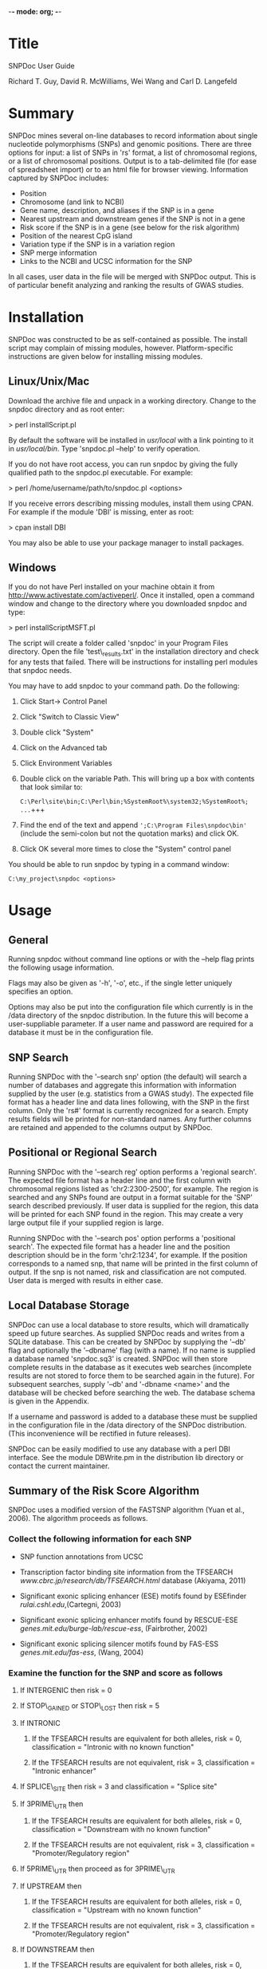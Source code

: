 -*- mode: org; -*-

# SNPDoc user guide document.  Adapted from SNPDoc_User_Guide by R.T. Guy.

# created:  09-Mar-2011
# modified: 10-May-2011

# ToDo:

# [2011-07-01 Fri] Make a table with the description of each field in the output.
# [2011-08-02 Tue] Add documentation for the CpG Island '*' (snp affects CpG
#                  sequence)
# [2012-06-18 Mon] Add documentation for local database interaction


#+LaTeX_CLASS: article

* Title

  SNPDoc User Guide

  Richard T. Guy, David R. McWilliams, Wei Wang and Carl D. Langefeld

* Summary

  SNPDoc mines several on-line databases to record information about single
  nucleotide polymorphisms (SNPs) and genomic positions.  There are three
  options for input: a list of SNPs in 'rs' format, a list of chromosomal
  regions, or a list of chromosomal positions.  Output is to a tab-delimited file
  (for ease of spreadsheet import) or to an html file for browser viewing.
  Information captured by SNPDoc includes:

  + Position
  + Chromosome (and link to NCBI)
  + Gene name, description, and aliases if the SNP is in a gene
  + Nearest upstream and downstream genes if the SNP is not in a gene
  + Risk score if the SNP is in a gene (see below for the risk algorithm)
  + Position of the nearest CpG island
  + Variation type if the SNP is in a variation region
  + SNP merge information
  + Links to the NCBI and UCSC information for the SNP

  In all cases, user data in the file will be merged with SNPDoc output.  This
  is of particular benefit analyzing and ranking the results of GWAS studies.

* Installation

  SNPDoc was constructed to be as self-contained as possible.  The install
  script may complain of missing modules, however.  Platform-specific
  instructions are given below for installing missing modules.

** Linux/Unix/Mac

   Download the archive file and unpack in a working directory.  Change to the
   snpdoc directory and as root enter:

   \vspace*{1cm}
   > perl installScript.pl

   \vspace*{1cm}
   By default the software will be installed in /usr/local/ with a link pointing
   to it in /usr/local/bin/.  Type 'snpdoc.pl --help' to verify operation.

   If you do not have root access, you can run snpdoc by giving the fully
   qualified path to the snpdoc.pl executable.  For example:

   \vspace*{1cm}
   > perl /home/username/path/to/snpdoc.pl <options>

   \vspace*{1cm}
   If you receive errors describing missing modules, install them using CPAN.
   For example if the module 'DBI' is missing, enter as root:

   \vspace*{1cm}
   > cpan install DBI

   \vspace*{1cm}
   You may also be able to use your package manager to install packages.

** Windows

   If you do not have Perl installed on your machine obtain it from
   [[http://www.activestate.com/activeperl/]].  Once it installed, open a command
   window and change to the directory where you downloaded snpdoc and type:

   \vspace*{1cm}
   > perl installScriptMSFT.pl

   \vspace*{1cm}
   The script will create a folder called 'snpdoc' in your Program Files
   directory.  Open the file 'test\_results.txt' in the installation directory
   and check for any tests that failed.  There will be instructions for
   installing perl modules that snpdoc needs.

   You may have to add snpdoc to your command path.  Do the following:

   1) Click Start-> Control Panel
   2) Click "Switch to Classic View"
   3) Double click "System"
   4) Click on the Advanced tab
   5) Click Environment Variables
   6) Double click on the variable Path.  This will bring up a box with contents
      that look similar to:

      \verb+C:\Perl\site\bin;C:\Perl\bin;%SystemRoot%\system32;%SystemRoot%; ...+

   7) Find the end of the text and append \verb+';C:\Program Files\snpdoc\bin'+
      (include the semi-colon but not the quotation marks) and click OK.

   8) Click OK several more times to close the "System" control panel

   You should be able to run snpdoc by typing in a command window:

   \verb+C:\my_project\snpdoc <options>+

* Usage
** General

   Running snpdoc without command line options or with the --help flag
   prints the following usage information.

   \begin{verbatim}
   usage:
   snpdoc [options] -infile FILE, where option is one or more of:

   --help          print this help message

   --infile        input file (required)

   --search        search type; one of "snp", "reg", "pos" (default "snp")

   --outfile       output file name; if not specified it will be created
                   from the input file name.

   --outformat     type of output; one of "text" or "html" (default "text")

   --sep           field delimiter in the input file; currently tab and comma
                   are recognized (supply with quotes as "\t" or ",");
                   default comma

   --db            use a database to save and retrieve results

   --dbname        name of the database

   --user          database username

   --stamp         include a random number for use in temporary files

   --verbose       print more information to the console as snpdoc runs

   --ucsc_version  set the UCSC database version; currently hg18 and hg19
                   are recognized (default 19)

   --restart       a snp designation; if given, processing will start at
                   this snp in the file

   \end{verbatim}

   Flags may also be given as '-h', '-o', etc., if the single letter uniquely
   specifies an option.

   Options may also be put into the configuration file which currently is in the
   /data directory of the snpdoc distribution.  In the future this will become a
   user-suppliable parameter.  If a user name and password are required for a
   database it must be in the configuration file.
   
** SNP Search

   Running SNPDoc with the '--search snp' option (the default) will search a
   number of databases and aggregate this information with information supplied
   by the user (e.g. statistics from a GWAS study).  The expected file format
   has a header line and data lines following, with the SNP in the first column.
   Only the 'rs#' format is currently recognized for a search.  Empty results
   fields will be printed for non-standard names.  Any further columns are
   retained and appended to the columns output by SNPDoc.

** Positional or Regional Search

   Running SNPDoc with the '--search reg' option performs a 'regional search'.
   The expected file format has a header line and the first column with
   chromosomal regions listed as 'chr2:2300-2500', for example.  The region is
   searched and any SNPs found are output in a format suitable for the 'SNP'
   search described previously.  If user data is supplied for the region, this
   data will be printed for each SNP found in the region.  This may create a
   very large output file if your supplied region is large.

   Running SNPDoc with the '--search pos' option performs a 'positional search'.
   The expected file format has a header line and the position description
   should be in the form 'chr2:1234', for example.  If the position corresponds
   to a named snp, that name will be printed in the first column of output.  If
   the snp is not named, risk and classification are not computed.  User data is
   merged with results in either case.

** Local Database Storage

   SNPDoc can use a local database to store results, which will dramatically
   speed up future searches.  As supplied SNPDoc reads and writes from a SQLite
   database.  This can be created by SNPDoc by supplying the '--db' flag and
   optionally the '--dbname' flag (with a name).  If no name is supplied a
   database named 'snpdoc.sq3' is created.  SNPDoc will then store complete
   results in the database as it executes web searches (incomplete results are
   not stored to force them to be searched again in the future).  For subsequent
   searches, supply '--db' and '-dbname <name>' and the database will be checked
   before searching the web. The database schema is given in the Appendix.

   If a username and password is added to a database these must be supplied in
   the configuration file in the /data directory of the SNPDoc
   distribution. (This inconvenience will be rectified in future releases).

   SNPDoc can be easily modified to use any database with a perl DBI interface.
   See the module DBWrite.pm in the distribution lib directory or contact the
   current maintainer.

** Summary of the Risk Score Algorithm

   SNPDoc uses a modified version of the FASTSNP algorithm (Yuan et al.,
   2006). The algorithm proceeds as follows.

*** Collect the following information for each SNP

    + SNP function annotations from UCSC

    + Transcription factor binding site information from the TFSEARCH
      [[www.cbrc.jp/research/db/TFSEARCH.html]] database (Akiyama, 2011)

    + Significant exonic splicing enhancer (ESE) motifs found by ESEfinder
      [[rulai.cshl.edu]],(Cartegni, 2003)

    + Significant exonic splicing enhancer motifs found by RESCUE-ESE
      [[genes.mit.edu/burge-lab/rescue-ess]], (Fairbrother, 2002)

    + Significant exonic splicing silencer motifs found by FAS-ESS
      [[genes.mit.edu/fas-ess]], (Wang, 2004)

*** Examine the function for the SNP and score as follows

**** If INTERGENIC then risk = 0

**** If STOP\_GAINED or STOP\_LOST then risk = 5
    
**** If INTRONIC

***** If the TFSEARCH results are equivalent for both alleles, risk = 0, classification = "Intronic with no known function"


***** If the TFSEARCH results are not equivalent, risk = 3, classification = "Intronic enhancer"

**** If SPLICE\_SITE then risk = 3 and classification = "Splice site"

**** If 3PRIME\_UTR then

***** If the TFSEARCH results are equivalent for both alleles, risk = 0, classification = "Downstream with no known function"

***** If the TFSEARCH results are not equivalent, risk = 3, classification = "Promoter/Regulatory region"

**** If 5PRIME\_UTR then proceed as for 3PRIME\_UTR

**** If UPSTREAM then

***** If the TFSEARCH results are equivalent for both alleles, risk = 0, classification = "Upstream with no known function"

***** If the TFSEARCH results are not equivalent, risk = 3, classification = "Promoter/Regulatory region"

**** If DOWNSTREAM then

***** If the TFSEARCH results are equivalent for both alleles, risk = 0, classification = "Downstream with no known function"

***** If the TFSEARCH results are not equivalent, risk = 3, classification = "Promoter/Regulatory region"

**** If SYNONYMOUS\_CODING then

***** If the ESE found by ESEfinder are equivalent for each allele, the ESE found by RESCUE-ESE are equivalent, and the splicing silencers found by FAS-ESE are equivalent then risk = 1 and classification = "Sense/Synonymous"

***** Otherwise risk = 3 and classification = "Sense/Synonymous; Splicing Region"

**** If NON\_SYNONYMOUS\_CODING then

***** Get the number of SNP functions whose biotype is "protein coding."
***** If at least one function is of biotype protein coding then
     
****** If the ESE found by ESEfinder are equivalent for each allele, the ESE found by RESCUE-ESE are equivalent, and the splicing silencers found by FAS-ESE are equivalent then risk = 4 and classification = "Mis-Sense (Leading to Non-Conservative Change)."

****** Otherwise risk = 4, classification = "Mis-Sense (Splicing Regulation, Protein Domain Abolished)

***** If no function of biotype protein coding then

******  If the ESE found by ESEfinder are equivalent for each allele, the ESE found by RESCUE-ESE are equivalent, and the splicing silencers found by FAS-ESE are equivalent then risk = 3, classification = "Mis-Sense (Leading to Conservative Change)"

****** Otherwise risk = 3, classification = "Mis-Sense (Conservative); Splicing Regulation"

 The final risk score is the maximum from the above heuristic and the
 classification is that associated with it

* References

  + Akiyama, Yutaka "TFSEARCH: Searching Transcription Factor Binding Sites",
    Computational Biology Research Center (CBRC), AIST , Japan. (Citation
    retrieved from the website in March 2011).

  + Cartegni L., Wang J., Zhu Z., Zhang M. Q., Krainer A. R.; 2003.  ESEfinder:
    a web resource to identify exonic splicing enhancers.  Nucleic Acid
    Research, 2003, 31(13): 3568-3571.

  + Fairbrother WG, Yeh RF, Sharp PA, Burge CB. Predictive identification of
    exonic splicing enhancers in human genes. Science. 2002 Aug
    9;297(5583):1007-13.

  + Guy, R.T., Wang, W., Marion, M.C, Ramos, P.S., Howard, T., and Langefeld,
    C.D., SNPDoc: Integrating genomic data and statistical results. [Submitted]

  + Hsiang-Yu Yuan, Jen-Jie Chiou, Wen-Hsien Tseng, Chia-Hung Liu, Chuan-Kun
    Liu, Yi-Jung Lin, Hui-Hung Wang, Adam Yao, Yuan-Tsong Chen, and Chun-Nan
    Hsu.  FASTSNP: an always up-to-date and extendable service for SNP function
    analysis and prioritization. Nucleic Acids Res., 1 July 2006; 34: W635 -
    W641.

  + Wang, Z., Rolish, M. E., Yeo, G., Tung, V., Mawson, M. and Burge,
    C. B. (2004). Systematic identification and analysis of exonic splicing
    silencers. Cell 119, 831-845.

* Appendix

  
